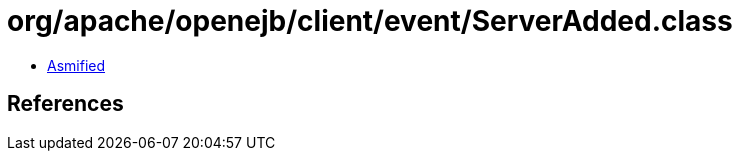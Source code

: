 = org/apache/openejb/client/event/ServerAdded.class

 - link:ServerAdded-asmified.java[Asmified]

== References

